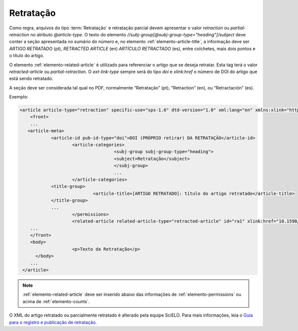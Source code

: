 ﻿.. _retratacao:

Retratação
==========

Como regra, arquivos do tipo :term:`Retratação` e retratação parcial devem apresentar o valor `retraction` ou `partial-retraction` no atributo `@article-type`. O texto do elemento `//subj-group[@subj-group-type="heading"]/subject` deve conter a seção apresentada no sumário do número e, no elemento :ref:`elemento-article-title`, a informação deve ser `ARTIGO RETRATADO` (pt), `RETRACTED ARTICLE` (en) `ARTÍCULO RETRACTADO` (es), entre colchetes, mais dois pontos e o título do artigo.
 
O elemento :ref:`elemento-related-article` é utilizado para referenciar o artigo que se deseja retratar. Esta tag terá o valor `retracted-article` ou  `partial-retraction`. O `ext-link-type` sempre será do tipo `doi` e `xlink:href` o número de DOI do artigo que está sendo retratado.
 
A seção deve ser considerada tal qual no PDF, normalmente “Retratação” (pt), “Retraction” (en), ou “Retractación” (es).
 
Exemplo:
 
.. code-block:: xml

    <article article-type="retraction" specific-use="sps-1.6" dtd-version="1.0" xml:lang="en" xmlns:xlink="http://www.w3.org/1999/xlink">
     	<front>
        ...
       <article-meta>
            	<article-id pub-id-type="doi">DOI (PRÓPRIO retirar) DA RETRATAÇÃO</article-id>
            		<article-categories>
                			<subj-group subj-group-type="heading">
                    			<subject>Retratação</subject>
                			</subj-group>
                			...
            		</article-categories>
            	<title-group>
                		<article-title>[ARTIGO RETRATADO]: título do artigo retratado</article-title>
            	</title-group>
            	...
         	 	</permissions>
            		<related-article related-article-type="retracted-article" id="ra1" xlink:href="10.1590/abd1806-4841.20142998" ext-link-type="doi"/>
     	...
     	</front>
     	<body>
         		<p>Texto da Retratação</p>
          </body>
     	...
     </article>
 
 
.. note:: :ref:`elemento-related-article` deve ser inserido abaixo das informações de :ref:`elemento-permissions` ou acima de :ref:`elemento-counts`.

O XML do artigo retratado ou parcialmente retratado é alterado pela equipe SciELO. Para mais informações, leia o `Guia para o registro e publicação de retratação <http://www.scielo.org/local/File/Guia%20para%20o%20registro%20e%20publica%C3%A7%C3%A3o%20de%20retrata%C3%A7%C3%A3o.pdf>`_.


.. {"reviewed_on": "20170829", "by": "carolina.tanigushi@scielo.org"}
